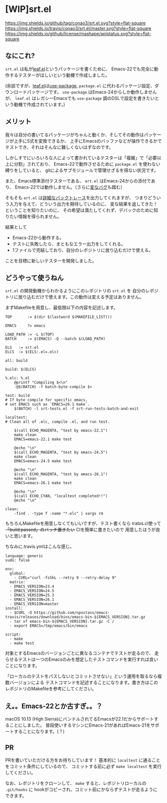 #+author: conao
#+date: <2018-11-10 Sat>

* [WIP]srt.el
[[https://github.com/conao3/srt.el][https://img.shields.io/github/tag/conao3/srt.el.svg?style=flat-square]]
[[https://travis-ci.org/conao3/srt.el][https://img.shields.io/travis/conao3/srt.el/master.svg?style=flat-square]]
[[https://github.com/conao3/srt.el][https://img.shields.io/github/license/mashape/apistatus.svg?style=flat-square]]

** なにこれ?
~srt.el~ は私が[[https://github.com/conao3/leaf.el][leaf.el]]というパッケージを書くために、
Emacs-22でも完全に動作するテスターがほしいという動機で作成しました。

(余談ですが、[[https://github.com/conao3/leaf.el][leaf.el]]は[[https://github.com/jwiegley/use-package][use-package]], ~package.el~ に代わるパッケージ設定、ダウンロードパッケージです。
~use-package~ はEmacs-24からしか動作しませんが、 
~leaf.el~ はレガシーEmacsでも ~use-package~ 調のDSLで設定を書きたいという動機で作成されています。)

** メリット
我々は自分の書いてるパッケージがちゃんと動くか、そしてその動作はパッケージが上手にS式を変換できるか、
上手にEmacsのバッファなどが操作できるかでテストでき、それはそんなに難しくないはずなのです。

しかしすでにいろいろな人によって書かれているテスターは「複雑」で「必要以上に分割」されており、
Emacs-22で動作させるために ~package.el~ を使わない縛りをしていると、
gitによるサブモジュールで管理せざるを得ない状況です。

また、Emacs標準添付テスターである、 ~ert.el~ はEmacs-24からの添付であり、
Emacs-22では動作しません。（さらに[[https://travis-ci.org/conao3/leaf.el/builds/449134718][変なバグ]]も踏む）

そもそも ~ert.el~ は[[https://travis-ci.org/conao3/leaf.el/jobs/449134720][詳細なバックトレース]]を出力してくれますが、
つまりどういう入力を与えて、どういう出力を期待しているのに、
変な結果を返してきた！ということを知りたいのに、
その希望は満たしてくれず、デバックのために知りたい情報を得られません。

結果として
- Emacs-22から動作する。
- テストに失敗したら、まともなエラー出力をしてくれる。
- 1ファイルで完結しており、自分のレポジトリに放り込むだけで使える。
ことを目標に新しいテスターを開発しました。

** どうやって使うねん
~srt.el~ の開発動機からわかるようにこのレポジトリの ~srt.el~ を
自分のレポジトリに放り込むだけで使えます。この動作は変える予定はありません。

まずMakefileを用意し、最低限以下の内容を記述します。
#+begin_src makefile-bsdmake
  TOP       := $(dir $(lastword $(MAKEFILE_LIST)))

  EMACS     ?= emacs

  LOAD_PATH := -L $(TOP)
  BATCH     := $(EMACS) -Q --batch $(LOAD_PATH)

  ELS   := srt.el
  ELCS  := $(ELS:.el=.elc)

  all: build

  build: $(ELCS)

  %.elc: %.el
	  @printf "Compiling $<\n"
	  -@$(BATCH) -f batch-byte-compile $<

  test: build
  # If byte compile for specific emacs,
  # set EMACS such as `EMACS=26.1 make`.
	  $(BATCH) -l srt-tests.el -f srt-run-tests-batch-and-exit

  localtest:
  # Clean all of .elc, compile .el, and run test.

	  $(call ECHO_MAGENTA, "test by emacs-22.1")
	  make clean
	  EMACS=emacs-22.1 make test

	  @echo "\n"
	  $(call ECHO_MAGENTA, "test by emacs-24.5")
	  make clean
	  EMACS=emacs-24.5 make test

	  @echo "\n"
	  $(call ECHO_MAGENTA, "test by emacs-26.1")
	  make clean
	  EMACS=emacs-26.1 make test

	  @echo "\n"
	  $(call ECHO_CYAN, "localtest completed!!")
	  @echo "\n"

  clean:
	  -find . -type f -name "*.elc" | xargs rm
#+end_src

もちろんMakefileを用意しなくてもいいですが、テスト書くなら
trabis.cl使って +「build:passed」のバッチ置きたい+ CIを簡単に書きたいので
用意したほうが良いと思います。

ちなみに.travis.ymlはこんな感じ。
#+begin_src fundamental
  language: generic
  sudo: false

  env:
    global:
      - CURL="curl -fsSkL --retry 9 --retry-delay 9"
    matrix:
    - EMACS_VERSION=23.4
    - EMACS_VERSION=24.5
    - EMACS_VERSION=25.3
    - EMACS_VERSION=26.1
    - EMACS_VERSION=master
  install:
    - $CURL -O https://github.com/npostavs/emacs-travis/releases/download/bins/emacs-bin-${EMACS_VERSION}.tar.gz
    - tar xf emacs-bin-${EMACS_VERSION}.tar.gz -C /
    - export EMACS=/tmp/emacs/bin/emacs

  script:
    - make
    - make test
#+end_src

対象とするEmacsのバージョンごとに異なるコンテナでテストが走るので、
走らせるテストは一つのEmacsのみを想定したテストコマンドを実行すれば良いことになります。

「ローカルのテストをパスしないとコミットさせない」という運用を取るなら複数バージョンによる
テストコマンドを記述することになります。書き方はこのレポジトリのMakefileを参考にしてください。

** え。。Emacs-22とか古すぎ。。？
macOS 10.13 (High Sierra)にバンドルされてるEmacsが22.1だからサポートすることにしました。
普段使いするマシンにEmacs-21があればEmacs-21をサポートすることになります。(？)

** PR
PRを書いていただける方をお待ちしています！
基本的に ~localtest~ に通ることをコミット条件にしているので、
コミットする前に必ず ~make localtest~ を実行してください。

なお、レポジトリをクローンして、 ~make~ すると、レポジトリローカルの ~.git/hooks~ に
hookがコピーされ、コミット前にかならずテストが走るようにできます。
